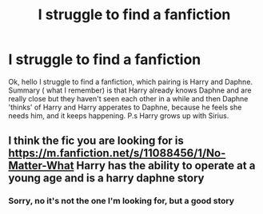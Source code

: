 #+TITLE: I struggle to find a fanfiction

* I struggle to find a fanfiction
:PROPERTIES:
:Author: lil_gavis
:Score: 6
:DateUnix: 1604991924.0
:DateShort: 2020-Nov-10
:FlairText: What's That Fic?
:END:
Ok, hello I struggle to find a fanfiction, which pairing is Harry and Daphne. Summary ( what I remember) is that Harry already knows Daphne and are really close but they haven't seen each other in a while and then Daphne 'thinks' of Harry and Harry apperates to Daphne, because he feels she needs him, and it keeps happening. P.s Harry grows up with Sirius.


** I think the fic you are looking for is [[https://m.fanfiction.net/s/11088456/1/No-Matter-What]] Harry has the ability to operate at a young age and is a harry daphne story
:PROPERTIES:
:Author: panda0031698
:Score: 2
:DateUnix: 1605005320.0
:DateShort: 2020-Nov-10
:END:

*** Sorry, no it's not the one I'm looking for, but a good story
:PROPERTIES:
:Author: lil_gavis
:Score: 2
:DateUnix: 1605006396.0
:DateShort: 2020-Nov-10
:END:
